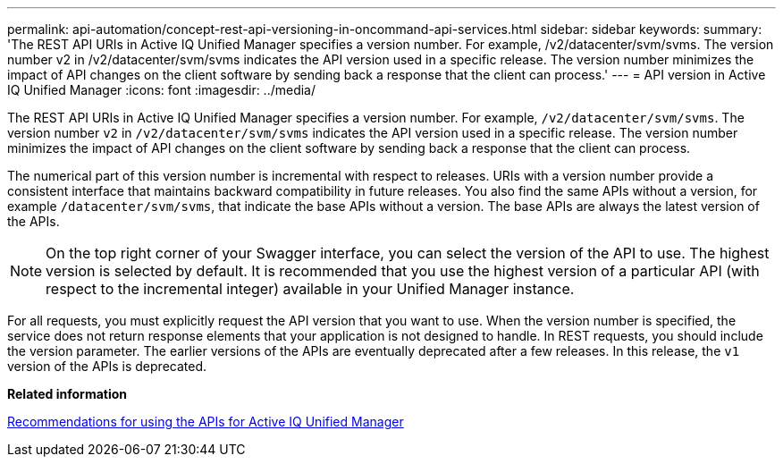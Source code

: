 ---
permalink: api-automation/concept-rest-api-versioning-in-oncommand-api-services.html
sidebar: sidebar
keywords: 
summary: 'The REST API URIs in Active IQ Unified Manager specifies a version number. For example, /v2/datacenter/svm/svms. The version number v2 in /v2/datacenter/svm/svms indicates the API version used in a specific release. The version number minimizes the impact of API changes on the client software by sending back a response that the client can process.'
---
= API version in Active IQ Unified Manager
:icons: font
:imagesdir: ../media/

[.lead]
The REST API URIs in Active IQ Unified Manager specifies a version number. For example, `/v2/datacenter/svm/svms`. The version number `v2` in `/v2/datacenter/svm/svms` indicates the API version used in a specific release. The version number minimizes the impact of API changes on the client software by sending back a response that the client can process.

The numerical part of this version number is incremental with respect to releases. URIs with a version number provide a consistent interface that maintains backward compatibility in future releases. You also find the same APIs without a version, for example `/datacenter/svm/svms`, that indicate the base APIs without a version. The base APIs are always the latest version of the APIs.

[NOTE]
====
On the top right corner of your Swagger interface, you can select the version of the API to use. The highest version is selected by default. It is recommended that you use the highest version of a particular API (with respect to the incremental integer) available in your Unified Manager instance.
====

For all requests, you must explicitly request the API version that you want to use. When the version number is specified, the service does not return response elements that your application is not designed to handle. In REST requests, you should include the version parameter. The earlier versions of the APIs are eventually deprecated after a few releases. In this release, the `v1` version of the APIs is deprecated.

*Related information*

xref:reference-recommendations-to-use-the-apis.adoc[Recommendations for using the APIs for Active IQ Unified Manager]
